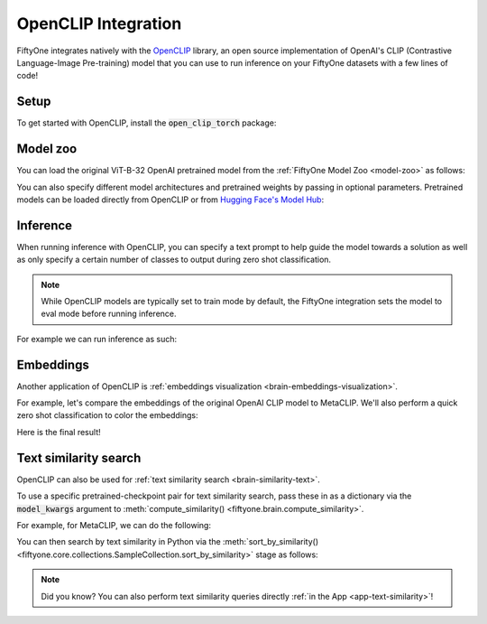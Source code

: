 .. _openclip-integration:

OpenCLIP Integration
====================

.. default-role:: code

FiftyOne integrates natively with the
`OpenCLIP <https://github.com/mlfoundations/open_clip>`_ library, an open
source implementation of OpenAI's CLIP (Contrastive Language-Image
Pre-training) model that you can use to run inference on your FiftyOne datasets
with a few lines of code!

.. _openclip-setup:

Setup
_____

To get started with OpenCLIP, install the `open_clip_torch` package:

.. code-block:: shell
    :linenos:

    pip install open_clip_torch

    # May also be needed
    pip install timm --upgrade

.. _openclip-model-zoo:

Model zoo
_________

You can load the original ViT-B-32 OpenAI pretrained model from the
:ref:`FiftyOne Model Zoo <model-zoo>` as follows:

.. code-block:: python
    :linenos:

    import fiftyone.zoo as foz

    model = foz.load_zoo_model("open-clip-torch")

You can also specify different model architectures and pretrained weights by 
passing in optional parameters. Pretrained models can be loaded directly from 
OpenCLIP or from
`Hugging Face's Model Hub <https://huggingface.co/docs/hub/models-the-hub>`_:

.. code-block:: python
    :linenos:

    rn50 = foz.load_zoo_model(
        "open-clip-torch",
        clip_model="RN50",
        pretrained="cc12m",
    )

    meta_clip = foz.load_zoo_model(
        "open-clip-torch",
        clip_model="ViT-B-32-quickgelu",
        pretrained="metaclip_400m",
    )

    eva_clip = foz.load_zoo_model(
        "open-clip-torch",
        clip_model="EVA02-B-16",
        pretrained="merged2b_s8b_b131k",
    )

    clipa = foz.load_zoo_model(
        "open-clip-torch",
        clip_model="hf-hub:UCSC-VLAA/ViT-L-14-CLIPA-datacomp1B",
        pretrained="",
    )

    siglip = foz.load_zoo_model(
        "open-clip-torch",
        clip_model="hf-hub:timm/ViT-B-16-SigLIP",
        pretrained="",
    )

.. _openclip_inference:

Inference
_________

When running inference with OpenCLIP, you can specify a text prompt to help
guide the model towards a solution as well as only specify a certain number of
classes to output during zero shot classification.

.. note::

    While OpenCLIP models are typically set to train mode by default, the FiftyOne
    integration sets the model to eval mode before running inference.

For example we can run inference as such:

.. code-block:: python
    :linenos:

    import fiftyone as fo
    import fiftyone.zoo as foz

    dataset = foz.load_zoo_dataset("quickstart")

    model = foz.load_zoo_model(
        "open-clip-torch",
        text_prompt="A photo of a",
        classes=["person", "dog", "cat", "bird", "car", "tree", "chair"],
    )

    dataset.apply_model(model, label_field="clip_predictions")

    session = fo.launch_app(dataset)

.. image:: ../images/integrations/zsc-openclip.png
   :alt: zero-shot-classification-example
   :align: center

.. _openclip_embeddings:

Embeddings
__________

Another application of OpenCLIP is
:ref:`embeddings visualization <brain-embeddings-visualization>`.

For example, let's compare the embeddings of the original OpenAI CLIP model to
MetaCLIP. We'll also perform a quick zero shot classification to color the
embeddings:

.. code-block:: python
    :linenos:

    import fiftyone.brain as fob

    meta_clip = foz.load_zoo_model(
        "open-clip-torch",
        clip_model="ViT-B-32-quickgelu",
        pretrained="metaclip_400m",
        text_prompt="A photo of a",
    )

    dataset.apply_model(meta_clip, label_field="meta_clip_classification")

    fob.compute_visualization(
        dataset,
        model=meta_clip,
        brain_key="meta_clip",
    )

    openai_clip = foz.load_zoo_model(
        "open-clip-torch",
        text_prompt="A photo of a",
    )

    dataset.apply_model(openai_clip, label_field="openai_clip_classifications")

    fob.compute_visualization(
        dataset,
        model=openai_clip,
        brain_key="openai_clip",
    )

Here is the final result!

.. image:: ../images/integrations/clip-compare.gif
   :alt: clip-compare
   :align: center

.. _openclip-text-similarity-search:

Text similarity search
______________________

OpenCLIP can also be used for
:ref:`text similarity search <brain-similarity-text>`.

To use a specific pretrained-checkpoint pair for text similarity search, pass
these in as a  dictionary via the `model_kwargs` argument to
:meth:`compute_similarity() <fiftyone.brain.compute_similarity>`.

For example, for MetaCLIP, we can do the following:

.. code-block:: python
    :linenos:

    import fiftyone as fo
    import fiftyone.zoo as foz
    import fiftyone.brain as fob

    dataset = foz.load_zoo_dataset("quickstart")

    model_kwargs = {
        "clip_model": "ViT-B-32-quickgelu",
        "pretrained": "metaclip_400m",
        "text_prompt": "A photo of a",
    }

    fob.compute_similarity(
        dataset,
        model="open-clip-torch",
        model_kwargs=model_kwargs,
        brain_key="sim_metaclip",
    )

You can then search by text similarity in Python via the
:meth:`sort_by_similarity() <fiftyone.core.collections.SampleCollection.sort_by_similarity>`
stage as follows:

.. code-block:: python
    :linenos:

    query = "kites flying in the sky"

    view = dataset.sort_by_similarity(query, k=25, brain_key="sim_metaclip")

.. note::

    Did you know? You can also perform text similarity queries directly
    :ref:`in the App <app-text-similarity>`!
